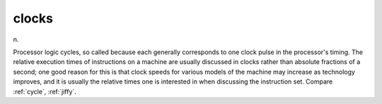 .. _clocks:

============================================================
clocks
============================================================

n\.

Processor logic cycles, so called because each generally corresponds to one clock pulse in the processor's timing.
The relative execution times of instructions on a machine are usually discussed in clocks rather than absolute fractions of a second; one good reason for this is that clock speeds for various models of the machine may increase as technology improves, and it is usually the relative times one is interested in when discussing the instruction set.
Compare :ref:`cycle`\, :ref:`jiffy`\.

